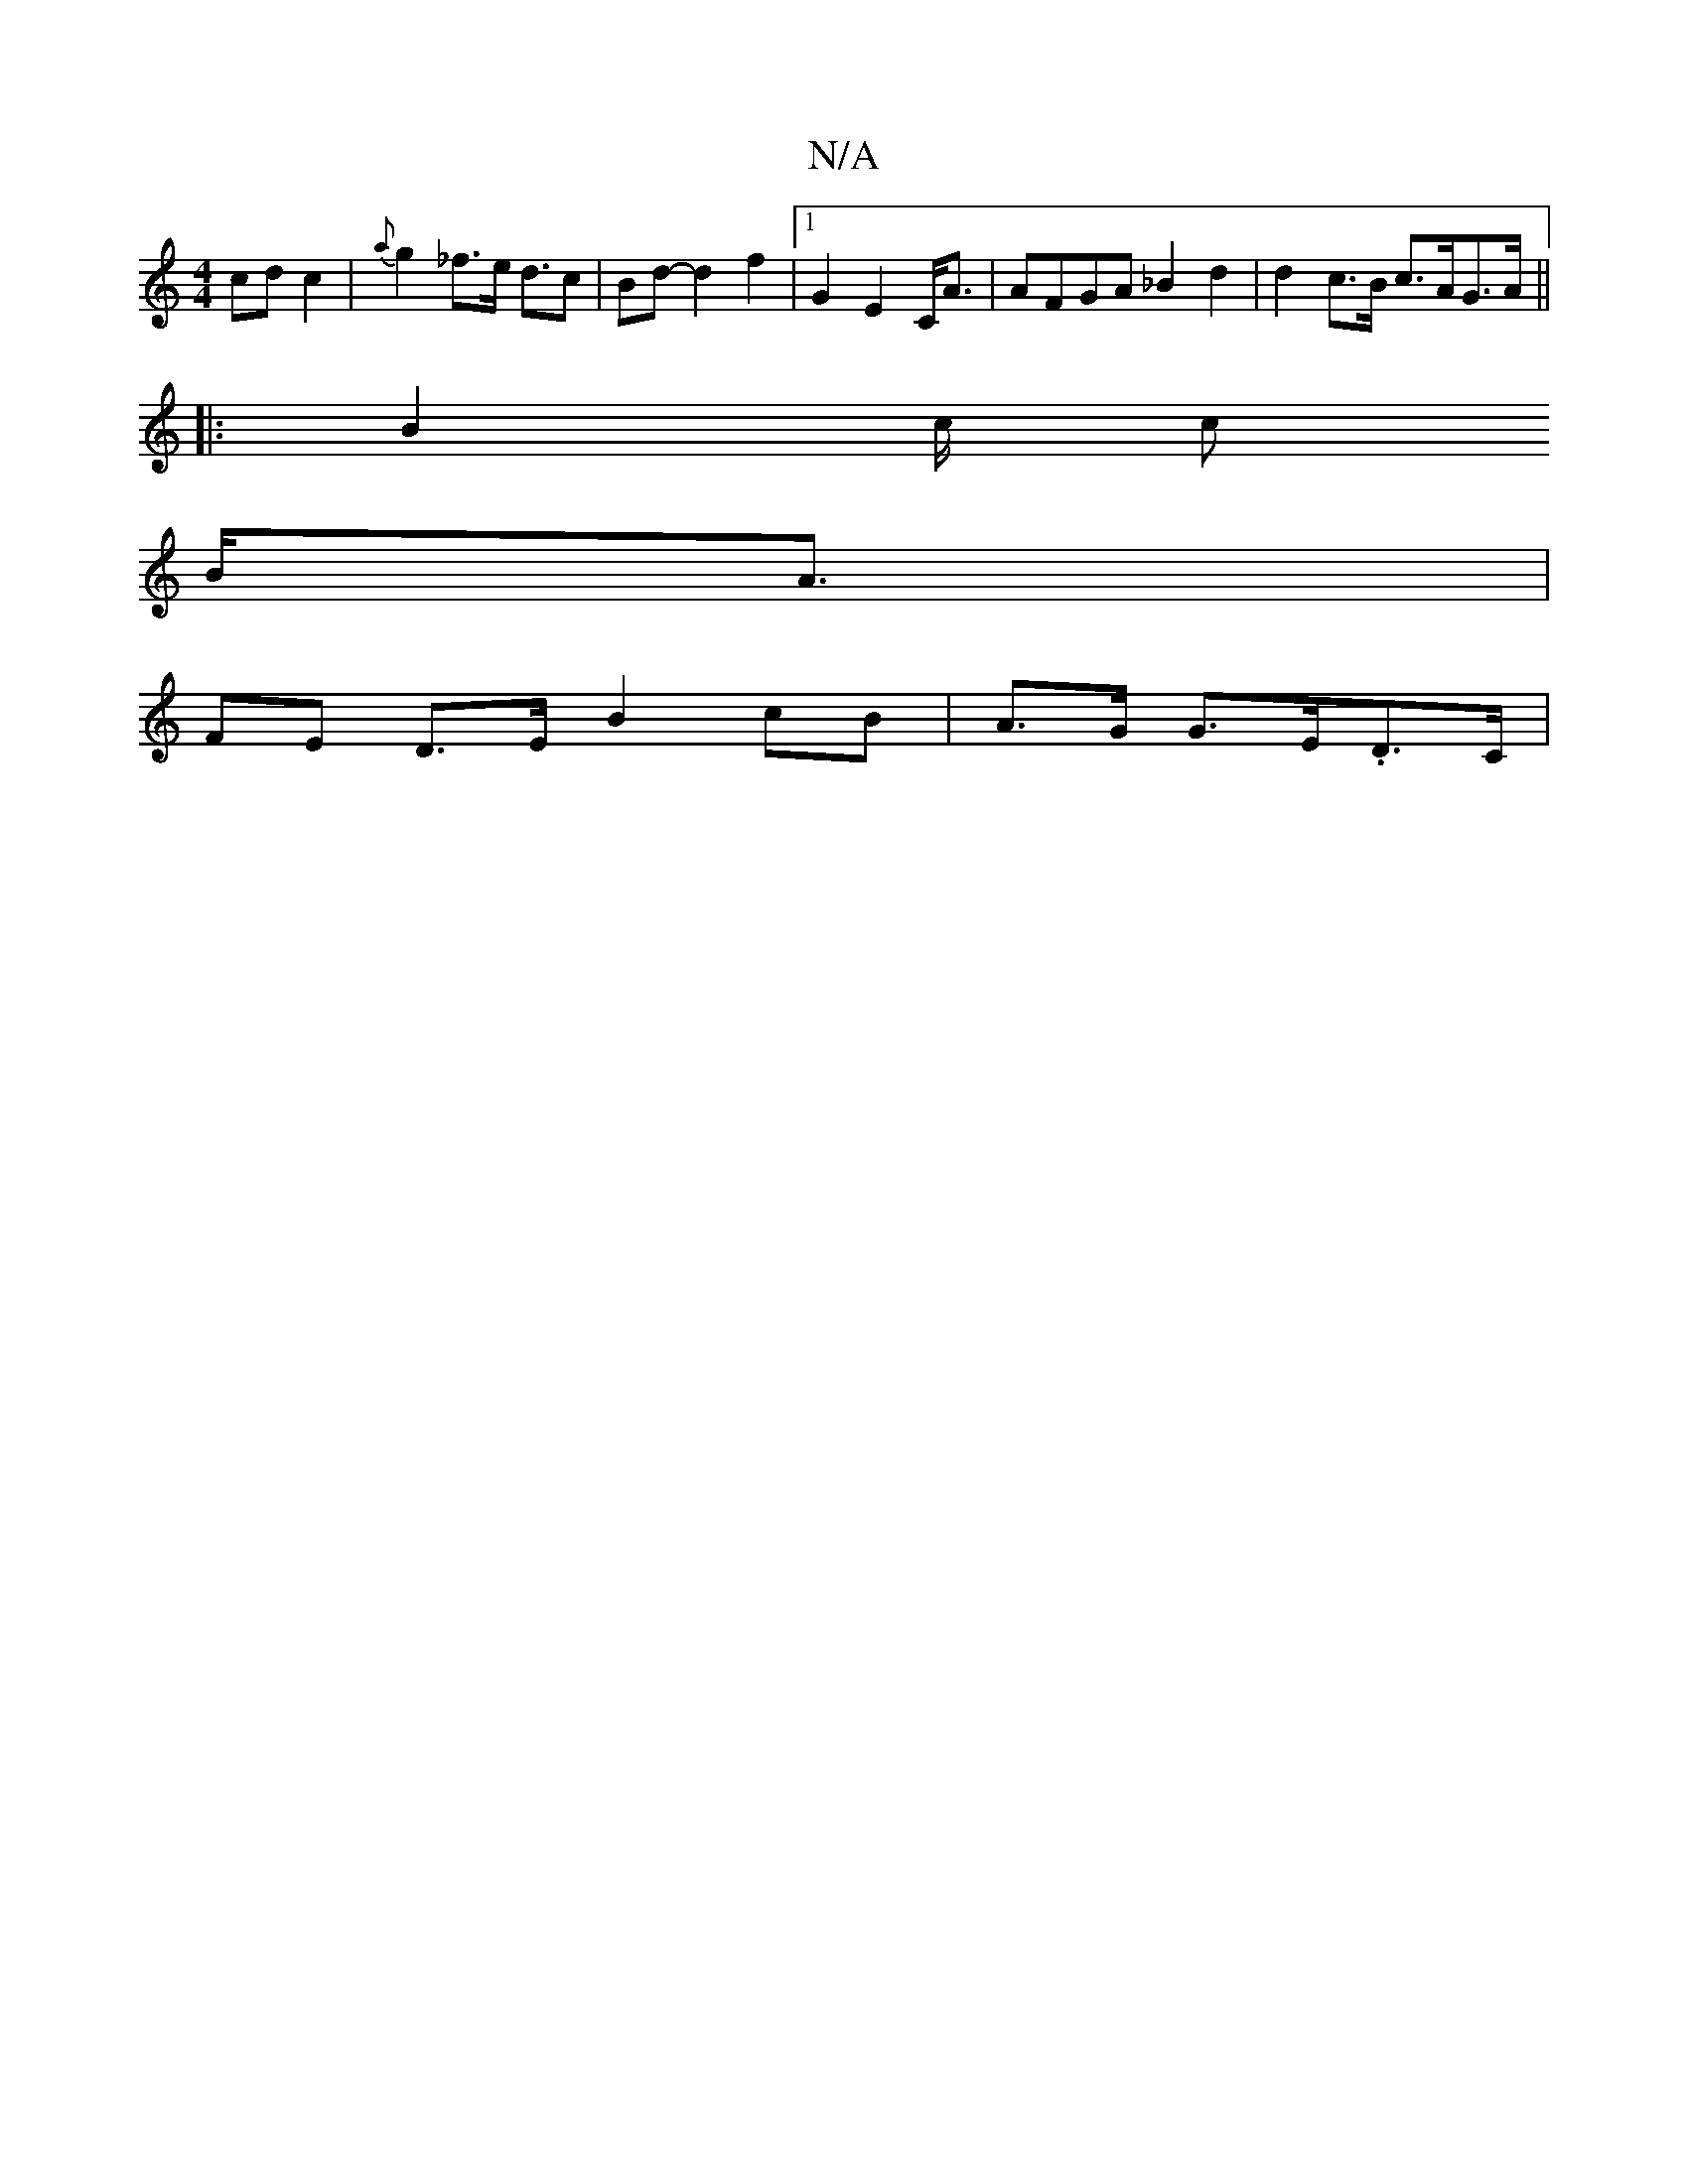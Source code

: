 X:1
T:N/A
M:4/4
R:N/A
K:Cmajor
 cd c2|{a}g2_f>e d3/2c/23/2|Bd-d2f2|1 G2 E2 C<A | AFGA_B2 d2 | d2 c>B c>AG>A ||
|: B2 c/2 c
B<A |
FE D>E  B2 cB | A>G G>E.D>C |

D>A d<f a>g | ^d>f |g2 c>a (3gec e2 | d2 e>d c<AG2 |[F2 D2 A,2 | A'2(uA